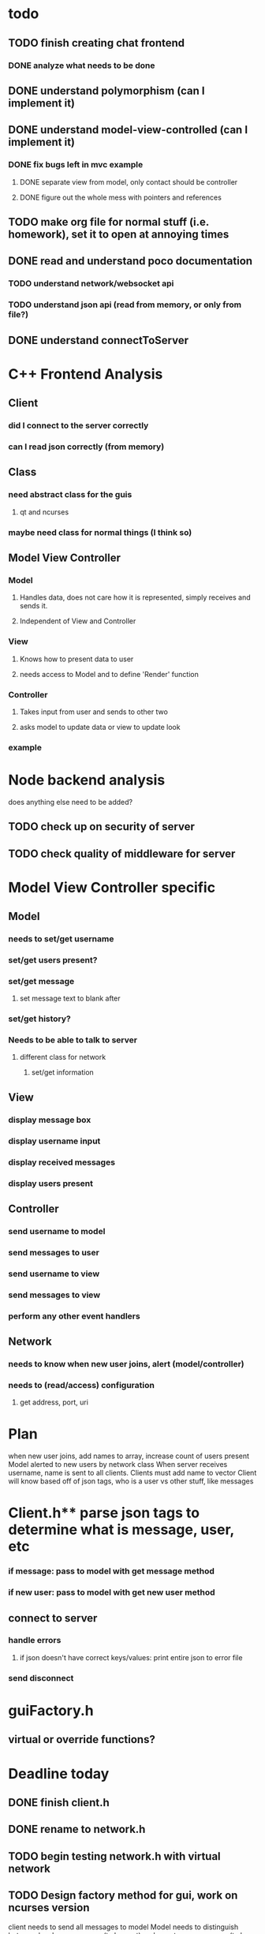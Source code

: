 * todo
** TODO finish creating chat frontend
*** DONE analyze what needs to be done 
    CLOSED: [2018-09-15 Sat 22:39]
** DONE understand polymorphism (can I implement it)
   CLOSED: [2018-09-19 Wed 22:43]
** DONE understand model-view-controlled (can I implement it)
   CLOSED: [2018-09-25 Tue 22:02]
*** DONE fix bugs left in mvc example
    CLOSED: [2018-09-28 Fri 12:32]
**** DONE separate view from model, only contact should be controller
     CLOSED: [2018-09-25 Tue 22:02]
**** DONE figure out the whole mess with pointers and references
     CLOSED: [2018-09-25 Tue 22:02]
** TODO make org file for normal stuff (i.e. homework), set it to open at annoying times 
** DONE read and understand poco documentation
   CLOSED: [2018-10-06 Sat 15:28]
*** TODO understand network/websocket api
*** TODO understand json api (read from memory, or only from file?)
** DONE understand connectToServer
   CLOSED: [2018-10-06 Sat 15:28]
* C++ Frontend Analysis
** Client 
*** did I connect to the server correctly
*** can I read json correctly (from memory)
** Class
*** need abstract class for the guis
**** qt and ncurses
*** maybe need class for normal things (I think so)

** Model View Controller
*** Model
**** Handles data, does not care how it is represented, simply receives and sends it.
**** Independent of View and Controller
*** View 
**** Knows how to present data to user
**** needs access to Model and to define 'Render' function
*** Controller
**** Takes input from user and sends to other two
**** asks model to update data or view to update look
*** example
* Node backend analysis
does anything else need to be added?
** TODO check up on security of server
** TODO check quality of middleware for server 

* Model View Controller specific
** Model
*** needs to set/get username
*** set/get users present?
*** set/get message
**** set message text to blank after
*** set/get history?
*** Needs to be able to talk to server
**** different class for network
***** set/get information 
** View 
*** display message box 
*** display username input
*** display received messages
*** display users present
** Controller
*** send username to model
*** send messages to user
*** send username to view
*** send messages to view 
*** perform any other event handlers
** Network 
*** needs to know when new user joins, alert (model/controller)
*** needs to (read/access) configuration
**** get address, port, uri
*** 

* Plan
when new user joins, add names to array, increase count of users present
Model alerted to new users by network class
When server receives username, name is sent to all clients. Clients must add name to vector
Client will know based off of json tags, who is a user vs other stuff, like messages
                                                                                                      

* Client.h** parse json tags to determine what is message, user, etc
*** if message: pass to model with get message method
*** if new user: pass to model with get new user method
** connect to server
*** handle errors
**** if json doesn't have correct keys/values: print entire json to error file
*** send disconnect


* guiFactory.h
** virtual or override functions?

* Deadline today
** DONE finish client.h
   CLOSED: [2018-10-06 Sat 15:27]
** DONE rename to network.h
   CLOSED: [2018-10-06 Sat 15:27]
** TODO begin testing network.h with virtual network
** TODO Design factory method for gui, work on ncurses version

client needs to send all messages to model
Model needs to distinguish between local user message (to be sent) and remote user message (to be printed)


if type is message, set a tuple with name and message, pass to setRemoteUserMessage
change setRemoteUserMessage to accept tuple of strings
push into vector of tuples


use stringify to print entire object to error file
needs ostream, put ostream in file?
